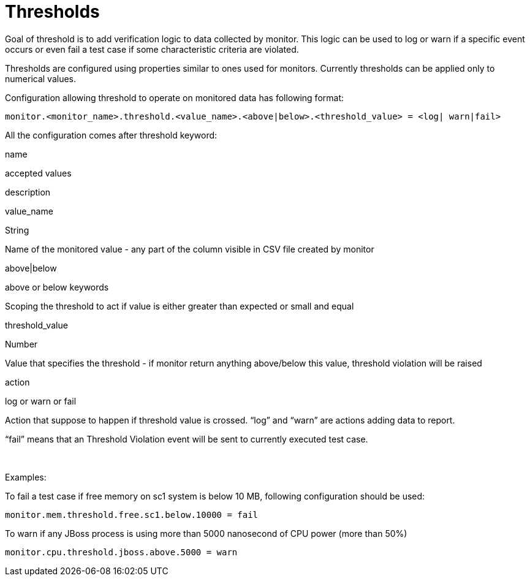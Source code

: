 Thresholds
==========

Goal of threshold is to add verification logic to data collected by
monitor. This logic can be used to log or warn if a specific event
occurs or even fail a test case if some characteristic criteria are
violated.

Thresholds are configured using properties similar to ones used for
monitors. Currently thresholds can be applied only to numerical values.

Configuration allowing threshold to operate on monitored data has
following format:

----
monitor.<monitor_name>.threshold.<value_name>.<above|below>.<threshold_value> = <log| warn|fail>
----

All the configuration comes after threshold keyword:

name

accepted values

description

value_name

String

Name of the monitored value - any part of the column visible in CSV file
created by monitor

above|below

above or below keywords

Scoping the threshold to act if value is either greater than expected or
small and equal

threshold_value

Number

Value that specifies the threshold - if monitor return anything
above/below this value, threshold violation will be raised

action

log or warn or fail

Action that suppose to happen if threshold value is crossed. ``log'' and
``warn'' are actions adding data to report.

``fail'' means that an Threshold Violation event will be sent to
currently executed test case.

 

Examples:

To fail a test case if free memory on sc1 system is below 10 MB,
following configuration should be used:

----
monitor.mem.threshold.free.sc1.below.10000 = fail
----

To warn if any JBoss process is using more than 5000 nanosecond of CPU
power (more than 50%)

----
monitor.cpu.threshold.jboss.above.5000 = warn
----

